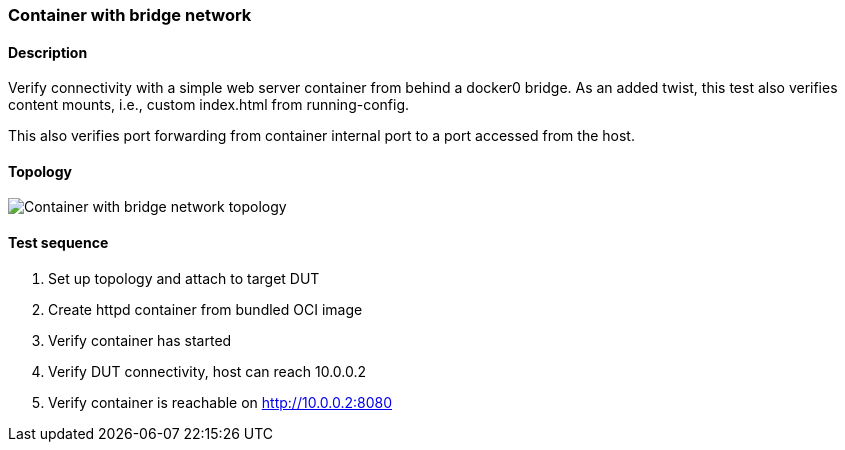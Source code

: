 === Container with bridge network
==== Description
Verify connectivity with a simple web server container from behind a
docker0 bridge.  As an added twist, this test also verifies content
mounts, i.e., custom index.html from running-config.

This also verifies port forwarding from container internal port to a
port accessed from the host.

==== Topology
ifdef::topdoc[]
image::{topdoc}../../test/case/infix_containers/container_bridge/topology.svg[Container with bridge network topology]
endif::topdoc[]
ifndef::topdoc[]
ifdef::testgroup[]
image::container_bridge/topology.svg[Container with bridge network topology]
endif::testgroup[]
ifndef::testgroup[]
image::topology.svg[Container with bridge network topology]
endif::testgroup[]
endif::topdoc[]
==== Test sequence
. Set up topology and attach to target DUT
. Create httpd container from bundled OCI image
. Verify container has started
. Verify DUT connectivity, host can reach 10.0.0.2
. Verify container is reachable on http://10.0.0.2:8080


<<<

